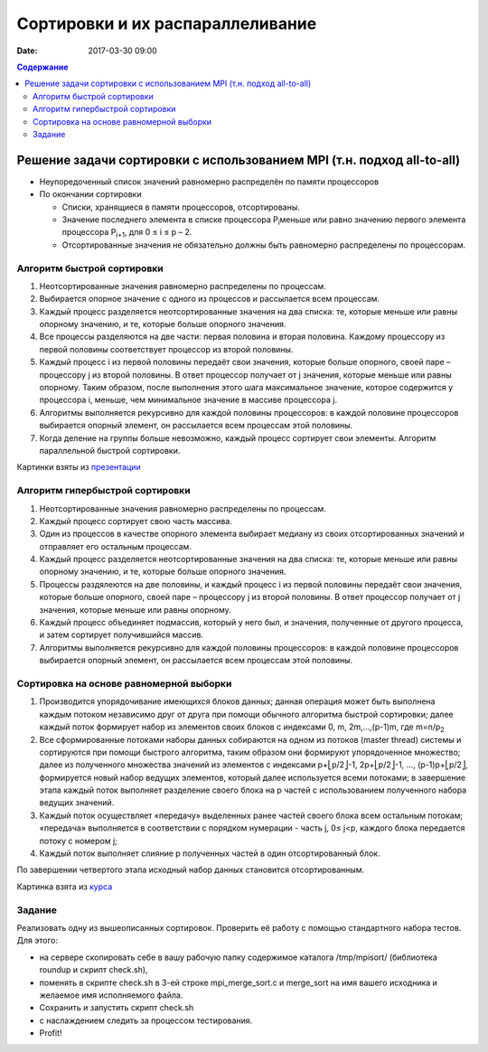Сортировки и их распараллеливание
#################################
:date: 2017-03-30 09:00



.. default-role:: code
.. contents:: Содержание


Решение задачи сортировки с использованием MPI (т.н. подход all-to-all)
=======================================================================

- Неупоредоченный список значений равномерно распределён по памяти процессоров
- По окончании сортировки

  - Списки, хранящиеся в памяти процессоров, отсортированы. 
  - Значение последнего элемента в списке процессора P\ :sub:`i`\ меньше или равно значению первого элемента процессора P\ :sub:`i+1`\, для 0 ≤ i ≤ p – 2. 
  - Отсортированные значения не обязательно должны быть равномерно распределены по процессорам.

Алгоритм быстрой сортировки
---------------------------

1. Неотсортированные значения равномерно распределены по процессам. 
2. Выбирается опорное значение с одного из процессов и рассылается всем процессам. 
3. Каждый процесс разделяется неотсортированные значения на два списка: те, которые меньше или равны опорному значению, и те, которые больше опорного значения. 
4. Все процессы разделяются на две части: первая половина и вторая половина. Каждому процессору из первой половины соответствует процессор из второй половины. 
5. Каждый процесс i из первой половины передаёт свои значения, которые больше опорного, своей паре – процессору j из второй половины. В ответ процессор получает от j значения, которые меньше или равны опорному. Таким образом, после выполнения этого шага максимальное значение, которое содержится у процессора i, меньше, чем минимальное значение в массиве процессора j. 
6. Алгоритмы выполняется рекурсивно для каждой половины процессоров: в каждой половине процессоров выбирается опорный элемент, он рассылается всем процессам этой половины. 
7. Когда деление на группы больше невозможно, каждый процесс сортирует свои элементы. Алгоритм параллельной быстрой сортировки. 

.. image:: {filename}/images/lab22/lab22_sorting_1.png
   :width: 630 px
   :align: center


.. image:: {filename}/images/lab22/lab22_sorting_2.png
   :width: 630 px
   :align: center


.. image:: {filename}/images/lab22/lab22_sorting_3.png
   :width: 630 px
   :align: center

Картинки взяты из презентации__

.. __: https://www.slideshare.net/apaznikov/6-mpi 


Алгоритм гипербыстрой сортировки
--------------------------------

1. Неотсортированные значения равномерно распределены по процессам. 
2. Каждый процесс сортирует свою часть массива. 
3. Один из процессов в качестве опорного элемента выбирает медиану из своих отсортированных значений и отправляет его остальным процессам. 
4. Каждый процесс разделяется неотсортированные значения на два списка: те, которые меньше или равны опорному значению, и те, которые больше опорного значения. 
5. Процессы раздялеются на две половины, и каждый процесс i из первой половины передаёт свои значения, которые больше опорного, своей паре – процессору j из второй половины. В ответ процессор получает от j значения, которые меньше или равны опорному. 
6. Каждый процесс объединяет подмассив, который у него был, и значения, полученные от другого процесса, и затем сортирует получившийся массив. 
7. Алгоритмы выполняется рекурсивно для каждой половины процессоров: в каждой половине процессоров выбирается опорный элемент, он рассылается всем процессам этой половины. 


Сортировка на основе равномерной выборки
----------------------------------------

1. Производится упорядочивание имеющихся блоков данных; данная операция может быть выполнена каждым потоком независимо друг от друга при помощи обычного алгоритма быстрой сортировки; далее каждый поток формирует набор из элементов своих блоков с индексами 0, m, 2m,…,(p-1)m, где m=n/p\ :sub:`2`\
2. Все сформированные потоками наборы данных собираются на одном из потоков (master thread) системы и сортируются при помощи быстрого алгоритма, таким образом они формируют упорядоченное множество; далее из полученного множества значений из элементов с индексами p+⎣p/2⎦-1, 2p+⎣p/2⎦-1, ..., (p-1)p+⎣p/2⎦, формируется новый набор ведущих элементов, который далее используется всеми потоками; в завершение этапа каждый поток выполняет разделение своего блока на p частей с использованием полученного набора ведущих значений.
3. Каждый поток осуществляет «передачу» выделенных ранее частей своего блока всем остальным потокам; «передача» выполняется в соответствии с порядком нумерации - часть j, 0≤ j<p, каждого блока передается потоку с номером j;
4. Каждый поток выполняет слияние p полученных частей в один отсортированный блок. 
   
По завершении четвертого этапа исходный набор данных становится отсортированным. 


.. image:: {filename}/images/lab22/lab22_sorting_4.png
   :width: 630 px
   :align: center

Картинка взята из курса__

.. __: http://www.hpcc.unn.ru/multicore/materials/tb/mc_ppr10.pdf


Задание
-------

Реализовать одну из вышеописанных сортировок. Проверить её работу с помощью стандартного набора тестов. Для этого:

* на сервере скопировать себе в вашу рабочую папку содержимое каталога /tmp/mpisort/ (библиотека roundup и скрипт check.sh), 
* поменять в скрипте check.sh в 3-ей строке mpi_merge_sort.c и merge_sort на имя вашего исходника и желаемое имя исполняемого файла. 
* Сохранить и запустить скрипт check.sh 
* с наслаждением следить за процессом тестирования.
* Profit! 
